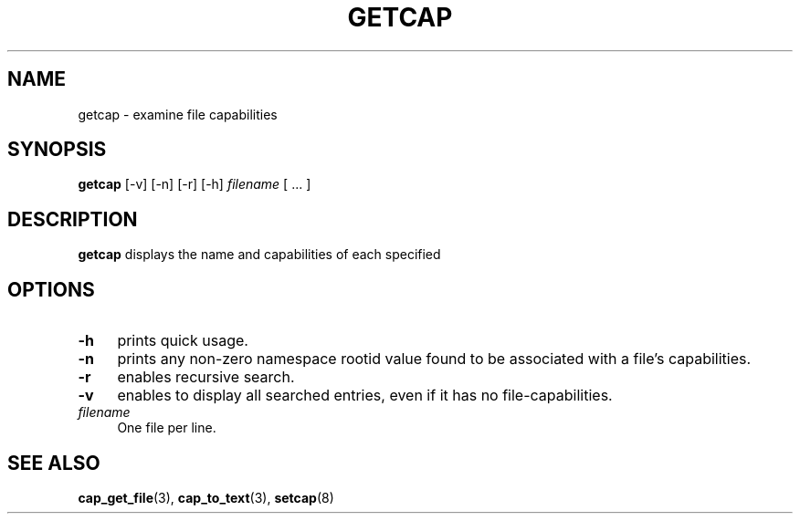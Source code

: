 .\"
.\" $Id: getcap.8,v 1.1.1.1 1999/04/17 22:16:31 morgan Exp $
.\" written by Andrew Main <zefram@dcs.warwick.ac.uk>
.\"
.TH GETCAP 8 "11 September 2018"
.SH NAME
getcap \- examine file capabilities
.SH SYNOPSIS
\fBgetcap\fP [-v] [-n] [-r] [-h] \fIfilename\fP [ ... ]
.SH DESCRIPTION
.B getcap
displays the name and capabilities of each specified
.SH OPTIONS
.TP 4
.B -h
prints quick usage.
.TP 4
.B -n
prints any non-zero namespace rootid value found to be associated with
a file's capabilities.
.TP 4
.B -r
enables recursive search.
.TP 4
.B -v
enables to display all searched entries, even if it has no file-capabilities.
.TP 4
.IR filename
One file per line.
.SH "SEE ALSO"
.BR cap_get_file (3),
.BR cap_to_text (3),
.BR setcap (8)
